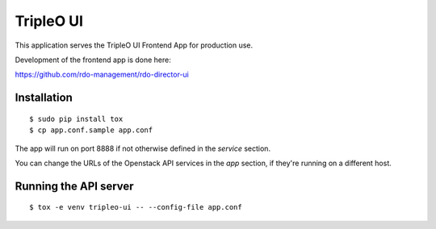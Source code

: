 ==========
TripleO UI
==========

This application serves the TripleO UI Frontend App for production use.

Development of the frontend app is done here:

https://github.com/rdo-management/rdo-director-ui


Installation
============

::

    $ sudo pip install tox
    $ cp app.conf.sample app.conf


The app will run on port 8888 if not otherwise defined in the `service`
section.

You can change the URLs of the Openstack API services in the `app`
section, if they're running on a different host.


Running the API server
======================

::

    $ tox -e venv tripleo-ui -- --config-file app.conf
